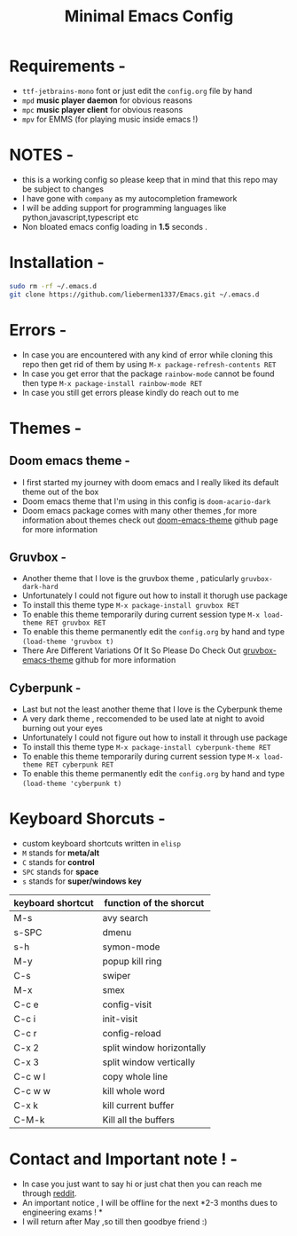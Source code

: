 #+STARTUP: overview
#+TITLE: Minimal Emacs Config
#+CREATOR: liebermen1337

* Requirements -
  - =ttf-jetbrains-mono= font or just edit the =config.org= file by hand
  - =mpd= *music player daemon* for obvious reasons
  - =mpc= *music player client* for obvious reasons
  - =mpv= for EMMS (for playing music inside emacs !)
* NOTES -
  - this is a working config so please keep that in mind that this repo may be subject to changes
  - I have gone with =company= as my autocompletion framework
  - I will be adding support for programming languages like python,javascript,typescript etc
  - Non bloated emacs config loading in *1.5* seconds .
* Installation -
#+BEGIN_SRC sh
  sudo rm -rf ~/.emacs.d
  git clone https://github.com/liebermen1337/Emacs.git ~/.emacs.d
#+END_SRC
* Errors -
  - In case you are encountered with any kind of error while cloning this repo then get rid of them by using =M-x package-refresh-contents RET=
  - In case you get error that the package =rainbow-mode= cannot be found then type =M-x package-install rainbow-mode RET=
  - In case you still get errors please kindly do reach out to me 
* Themes -
** Doom emacs theme -
   - I first started my journey with doom emacs and I really liked its default theme out of the box
   - Doom emacs theme that I'm using in this config is =doom-acario-dark=
   - Doom emacs package comes with many other themes ,for more information about themes check out [[https://github.com/doomemacs/themes][doom-emacs-theme]] github page for more information
** Gruvbox -
   - Another theme that I love is the gruvbox theme , paticularly =gruvbox-dark-hard=
   - Unfortunately I could not figure out how to install it thorugh use package 
   - To install this theme type =M-x package-install gruvbox RET=
   - To enable this theme temporarily during current session type =M-x load-theme RET gruvbox RET=
   - To enable this theme permanently edit the =config.org= by hand and type =(load-theme 'gruvbox t)=
   - There Are Different Variations Of It So Please Do Check Out [[https://github.com/Greduan/emacs-theme-gruvbox][gruvbox-emacs-theme]] github for more information
** Cyberpunk -
   - Last but not the least another theme that I love is the Cyberpunk theme
   - A very dark theme , reccomended to be used late at night to avoid burning out your eyes
   - Unfortunately I could not figure out how to install it through use package 
   - To install this theme type =M-x package-install cyberpunk-theme RET=
   - To enable this theme temporarily during current session type =M-x load-theme RET cyberpunk RET=
   - To enable this theme permanently edit the =config.org= by hand and type =(load-theme 'cyberpunk t)=
  
* Keyboard Shorcuts -
  - custom keyboard shortcuts written in =elisp=
  - =M= stands for *meta/alt*
  - =C= stands for *control*
  - =SPC= stands for *space*
  - =s= stands for *super/windows key*
|-------------------+---------------------------|
| keyboard shortcut | function of the shorcut   |
|-------------------+---------------------------|
| M-s               | avy search                |
| s-SPC             | dmenu                     |
| s-h               | symon-mode                |
| M-y               | popup kill ring           |
| C-s               | swiper                    |
| M-x               | smex                      |
| C-c e             | config-visit              |
| C-c i             | init-visit                |
| C-c r             | config-reload             |
| C-x 2             | split window horizontally |
| C-x 3             | split window vertically   |
| C-c w l           | copy whole line           |
| C-c w w           | kill whole word           |
| C-x k             | kill current buffer       |
| C-M-k             | Kill all the buffers      |
|-------------------+---------------------------|

* Contact and Important note ! -
  - In case you just want to say hi or just chat then you can reach me through [[https://www.reddit.com/user/liebermen][reddit]].
  - An important notice , I will be offline for the next *2-3 months dues to engineering exams ! * 
  - I will return after May ,so till then goodbye friend :)
